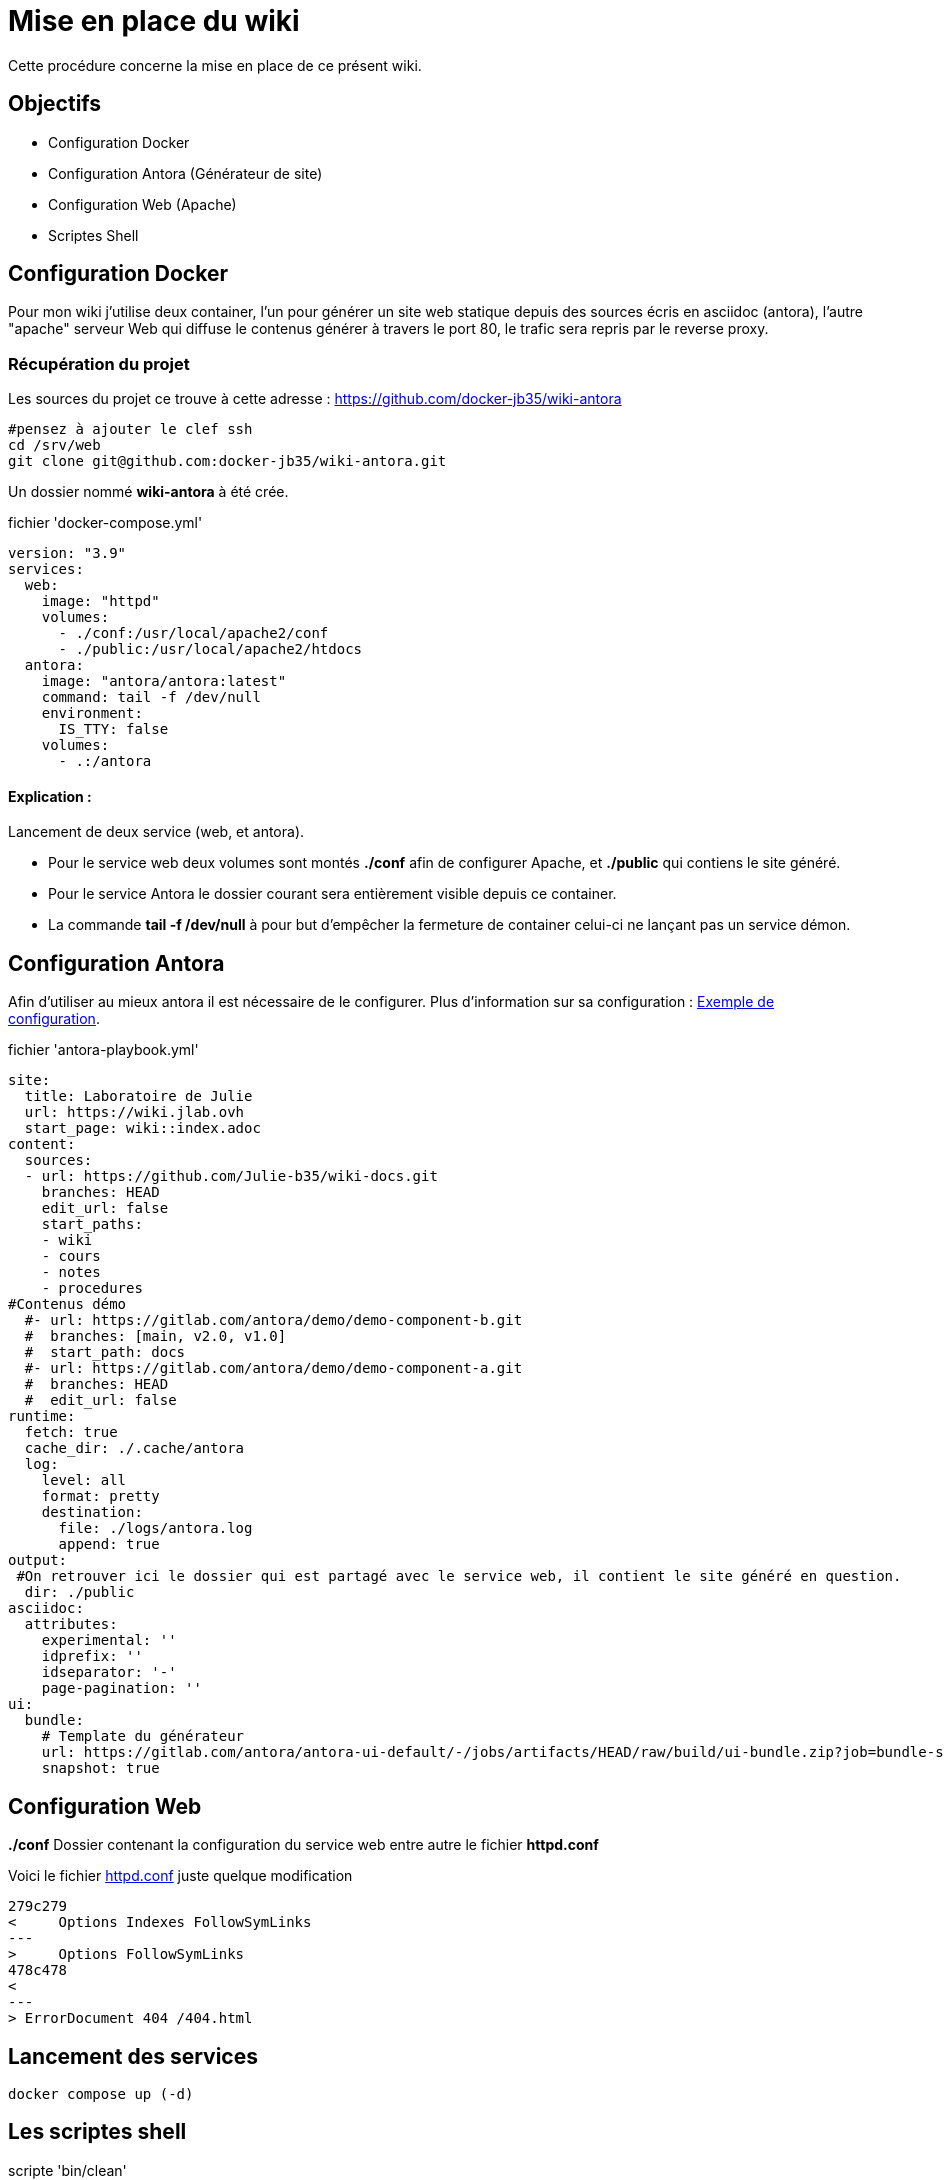 ﻿= Mise en place du wiki

Cette procédure concerne la mise en place de ce présent wiki.

== Objectifs

* Configuration Docker 
* Configuration Antora (Générateur de site)
* Configuration Web (Apache)
* Scriptes Shell

== Configuration Docker

Pour mon wiki j'utilise deux container, l'un pour générer un site web statique depuis des sources écris en asciidoc (antora), l'autre "apache" serveur Web qui diffuse le contenus générer à travers le port 80, le trafic sera repris par le reverse proxy.

=== Récupération du projet

Les sources du projet ce trouve à cette adresse : https://github.com/docker-jb35/wiki-antora

[source,shell]
----
#pensez à ajouter le clef ssh
cd /srv/web
git clone git@github.com:docker-jb35/wiki-antora.git
----

Un dossier nommé *wiki-antora* à été crée.

.fichier 'docker-compose.yml'
[source,yml]
----
version: "3.9"
services:
  web:
    image: "httpd"
    volumes:
      - ./conf:/usr/local/apache2/conf
      - ./public:/usr/local/apache2/htdocs
  antora:
    image: "antora/antora:latest"
    command: tail -f /dev/null
    environment:
      IS_TTY: false
    volumes:
      - .:/antora
----

==== Explication : 

Lancement de deux service (web, et antora).

* Pour le service web deux volumes sont montés *./conf* afin de configurer Apache, et *./public* qui contiens le site généré.
* Pour le service Antora le dossier courant sera entièrement visible depuis ce container.
* La commande *tail -f /dev/null* à pour but d'empêcher la fermeture de container celui-ci ne lançant pas un service démon.


== Configuration Antora

Afin d'utiliser au mieux antora il est nécessaire de le configurer. Plus d'information sur sa configuration : https://docs.couchbase.com/home/contribute/playbook.html[Exemple de configuration].

.fichier 'antora-playbook.yml'
[source,yml]
----
site:
  title: Laboratoire de Julie
  url: https://wiki.jlab.ovh
  start_page: wiki::index.adoc
content:
  sources:
  - url: https://github.com/Julie-b35/wiki-docs.git
    branches: HEAD
    edit_url: false
    start_paths: 
    - wiki
    - cours
    - notes
    - procedures
#Contenus démo
  #- url: https://gitlab.com/antora/demo/demo-component-b.git
  #  branches: [main, v2.0, v1.0]
  #  start_path: docs
  #- url: https://gitlab.com/antora/demo/demo-component-a.git
  #  branches: HEAD
  #  edit_url: false
runtime:
  fetch: true
  cache_dir: ./.cache/antora
  log:
    level: all
    format: pretty
    destination:
      file: ./logs/antora.log
      append: true
output:
 #On retrouver ici le dossier qui est partagé avec le service web, il contient le site généré en question.
  dir: ./public
asciidoc:
  attributes:
    experimental: ''
    idprefix: ''
    idseparator: '-'
    page-pagination: ''
ui:
  bundle:
    # Template du générateur
    url: https://gitlab.com/antora/antora-ui-default/-/jobs/artifacts/HEAD/raw/build/ui-bundle.zip?job=bundle-stable
    snapshot: true
----


== Configuration Web

*./conf* Dossier contenant la configuration du service web entre autre le fichier *httpd.conf*

Voici le fichier https://github.com/docker-jb35/wiki-antora/blob/main/conf/httpd.conf[httpd.conf] juste quelque modification

[source,diff]
----
279c279
<     Options Indexes FollowSymLinks
---
>     Options FollowSymLinks
478c478
< 
---
> ErrorDocument 404 /404.html
----

== Lancement des services

[source,shell]
----
docker compose up (-d)
----

== Les scriptes shell

.scripte 'bin/clean'

[source,shell]
----
#!/usr/bin/bash


erreur()
{
    echo $1
    exit $2
}

[ $(id -u) -ne 0 ] && erreur "Ce script doit être lancé en root" 1

cd /home/julie/wiki
docker compose stop web
rm -rvf ./public
./bin/runAntora
docker compose start web
----

Supprime entièrement le site web

.scripte 'bin/gencrontab'

[source,shell]
----
#!/usr/bin/bash

erreur()
{
    echo $1
    exit $2
}

[ $(id -u) -ne 0 ] && erreur "Ce script doit être lancé en root" 1

#contab min-heure-jour-mois-idSemaine
echo "0 4 * * * root /home/julie/wiki/bin/clean" > /etc/cron.d/clean-wiki 
systemctl restart cron.service
----

Génère une tache lancé tous les jours à 4h00

.scripte 'bin/gencrontab'

[source,shell]
----
#!/usr/bin/bash

cd /srv/web/wiki-antora
docker compose exec antora antora --log-level=all antora-playbook.yml*
----